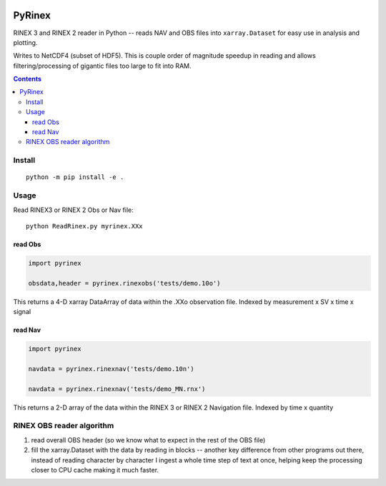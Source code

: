 .. image:: https://travis-ci.org/scivision/pyrinex.svg?branch=master
  :target: https://travis-ci.org/scivision/pyrinex

.. image:: https://coveralls.io/repos/scivision/pyrinex/badge.svg?branch=master&service=github
  :target: https://coveralls.io/github/scivision/pyrinex?branch=master

.. image:: https://api.codeclimate.com/v1/badges/69ce95c25db88777ed63/maintainability
   :target: https://codeclimate.com/github/scivision/pyrinex/maintainability
   :alt: Maintainability

=======
PyRinex
=======

RINEX 3 and RINEX 2 reader in Python -- reads NAV and OBS files into ``xarray.Dataset`` for easy use in analysis and plotting.

Writes to NetCDF4 (subset of HDF5).
This is couple order of magnitude speedup in reading and allows filtering/processing of gigantic files too large to fit into RAM.


.. contents::

Install
=======
::

  python -m pip install -e .

Usage
=====
Read RINEX3 or RINEX 2  Obs or Nav file::

  python ReadRinex.py myrinex.XXx


read Obs
--------

.. code:: python

    import pyrinex

    obsdata,header = pyrinex.rinexobs('tests/demo.10o')

This returns a 4-D xarray DataArray of data within the .XXo observation file.
Indexed by measurement x SV x time x signal

read Nav
--------

.. code:: python

    import pyrinex

    navdata = pyrinex.rinexnav('tests/demo.10n')

    navdata = pyrinex.rinexnav('tests/demo_MN.rnx')

This returns a 2-D array of the data within the RINEX 3 or RINEX 2 Navigation file.
Indexed by time x quantity



RINEX OBS reader algorithm
==========================
1. read overall OBS header (so we know what to expect in the rest of the OBS file)
2. fill the xarray.Dataset with the data by reading in blocks -- another key difference from other programs out there, instead of reading character by character I ingest a whole time step of text at once, helping keep the processing closer to CPU cache making it much faster.
